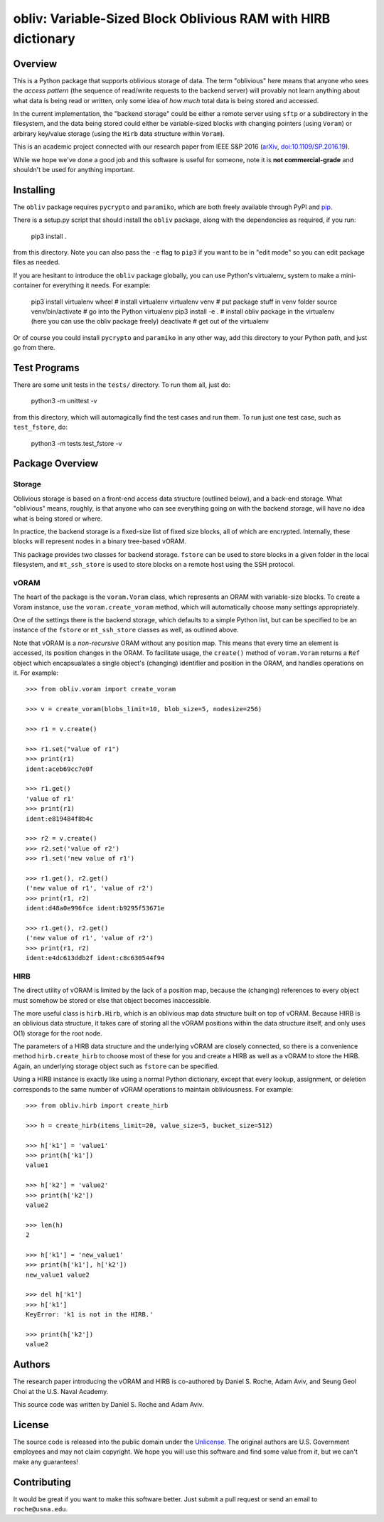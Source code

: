 ==================================================================
  obliv: Variable-Sized Block Oblivious RAM with HIRB dictionary
==================================================================

Overview
========

This is a Python package that supports oblivious storage of data.
The term "oblivious" here means that anyone who sees the 
*access pattern* (the sequence of read/write requests to the backend
server) will provably not learn anything about what data is being
read or written, only some idea of *how much* total data is being
stored and accessed.

In the current implementation, the "backend storage" could be either
a remote server using ``sftp`` or a subdirectory in the filesystem,
and the data being stored could either be variable-sized blocks
with changing pointers (using ``Voram``) or arbirary key/value
storage (using the ``Hirb`` data structure within ``Voram``).

This is an academic project connected with our research paper
from IEEE S&P 2016 (arXiv_, `doi:10.1109/SP.2016.19`__).

.. _arXiv: https://arxiv.org/abs/1505.07391
__ https://doi.org/10.1109/SP.2016.19

While we hope we've done a good job and this software is useful for
someone, note it is **not commercial-grade** and shouldn't be used
for anything important.

Installing
==========

The ``obliv`` package requires ``pycrypto`` and ``paramiko``,
which are both freely available through PyPI and pip_.

.. _pip: https://pip.pypa.io/en/latest/installing/

There is a setup.py script that should install the ``obliv`` package,
along with the dependencies as required, if you run:

    pip3 install .

from this directory. Note you can also pass the ``-e`` flag to ``pip3``
if you want to be in "edit mode" so you can edit package files as needed.

If you are hesitant to introduce the ``obliv`` package globally, you
can use Python's virtualenv_ system to make a mini-container for everything
it needs. For example:

    pip3 install virtualenv wheel   # install virtualenv
    virtualenv venv                 # put package stuff in venv folder
    source venv/bin/activate        # go into the Python virtualenv
    pip3 install -e .               # install obliv package in the virtualenv
    (here you can use the obliv package freely)
    deactivate                      # get out of the virtualenv

Or of course you could install ``pycrypto`` and ``paramiko`` in any
other way, add this directory to your Python path, and just go from there.

Test Programs
=============

There are some unit tests in the ``tests/`` directory. To run them all,
just do:

    python3 -m unittest -v

from this directory, which will automagically find the test cases and run
them. To run just one test case, such as ``test_fstore``, do:

    python3 -m tests.test_fstore -v

Package Overview
================

Storage
-------

Oblivious storage is based on a front-end access data structure
(outlined below), and a back-end storage. What "oblivious" means,
roughly, is that anyone who can see everything going on with the
backend storage, will have no idea what is being stored or where.

In practice, the backend storage is a fixed-size list of fixed
size blocks, all of which are encrypted. Internally, these blocks
will represent nodes in a binary tree-based vORAM.

This package provides two classes for backend storage.
``fstore`` can be used to store blocks in a given folder
in the local filesystem, and ``mt_ssh_store`` is used
to store blocks on a remote host using the SSH protocol.

vORAM
-----

The heart of the package is the ``voram.Voram`` class, which represents
an ORAM with variable-size blocks. To create a Voram instance,
use the ``voram.create_voram`` method, which will automatically
choose many settings appropriately.

One of the settings there is the backend storage, which defaults
to a simple Python list, but can be specified to be an instance
of the ``fstore`` or ``mt_ssh_store`` classes as well, as outlined
above.

Note that vORAM is a *non-recursive* ORAM without any position map.
This means that every time an element is accessed, its position
changes in the ORAM. To facilitate usage, the ``create()`` method
of ``voram.Voram`` returns a ``Ref`` object which encapsualates
a single object's (changing) identifier and position in the ORAM,
and handles operations on it. For example::
  
    >>> from obliv.voram import create_voram

    >>> v = create_voram(blobs_limit=10, blob_size=5, nodesize=256)

    >>> r1 = v.create()

    >>> r1.set("value of r1")
    >>> print(r1)
    ident:aceb69cc7e0f

    >>> r1.get()
    'value of r1'
    >>> print(r1)
    ident:e819484f8b4c

    >>> r2 = v.create()
    >>> r2.set('value of r2')
    >>> r1.set('new value of r1')

    >>> r1.get(), r2.get()
    ('new value of r1', 'value of r2')
    >>> print(r1, r2)
    ident:d48a0e996fce ident:b9295f53671e

    >>> r1.get(), r2.get()
    ('new value of r1', 'value of r2')
    >>> print(r1, r2)
    ident:e4dc613ddb2f ident:c8c630544f94

HIRB
----

The direct utility of vORAM is limited by the lack of a position map,
because the (changing) references to every object must somehow be stored or
else that object becomes inaccessible.

The more useful class is ``hirb.Hirb``, which is an oblivious
map data structure built on top of vORAM. Because HIRB is an oblivious
data structure, it takes care of storing all the vORAM positions
within the data structure itself, and only uses O(1) storage for
the root node.

The parameters of a HIRB data structure and the underlying vORAM
are closely connected, so there is a convenience method
``hirb.create_hirb`` to choose most of these for you and create
a HIRB as well as a vORAM to store the HIRB. Again, an underlying
storage object such as ``fstore`` can be specified.

Using a HIRB instance is exactly like using a normal Python
dictionary, except that every lookup, assignment, or deletion
corresponds to the same number of vORAM operations to maintain
obliviousness. For example::

    >>> from obliv.hirb import create_hirb

    >>> h = create_hirb(items_limit=20, value_size=5, bucket_size=512)

    >>> h['k1'] = 'value1'
    >>> print(h['k1'])
    value1

    >>> h['k2'] = 'value2'
    >>> print(h['k2'])
    value2

    >>> len(h)
    2

    >>> h['k1'] = 'new_value1'
    >>> print(h['k1'], h['k2'])
    new_value1 value2

    >>> del h['k1']
    >>> h['k1']
    KeyError: 'k1 is not in the HIRB.'

    >>> print(h['k2'])
    value2

Authors
=======

The research paper introducing the vORAM and HIRB is co-authored by
Daniel S. Roche, Adam Aviv, and Seung Geol Choi at the
U.S. Naval Academy.

This source code was written by Daniel S. Roche and Adam Aviv.

License
=======

The source code is released into the public domain under the
Unlicense_. The original authors are U.S. Government employees
and may not claim copyright. We hope you will use this software
and find some value from it, but we can't make any guarantees!

.. _Unlicense: http://unlicense.org/

Contributing
============

It would be great if you want to make this software better. Just
submit a pull request or send an email to
``roche@usna.edu``.
